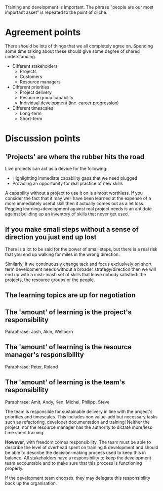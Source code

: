 Training and development is important. The phrase "people are our
most important asset" is repeated to the point of cliche.

* Agreement points

There should be lots of things that we all completely agree
on. Spending some time talking about these should give some degree of
shared understanding.

+ Different stakeholders
  + Projects
  + Customers
  + Resource managers


+ Different priorities
  + Project delivery
  + Resource group capability
  + Individual development (inc. career progression)


+ Different timescales
  + Long-term
  + Short-term


* Discussion points

 
** 'Projects' are where the rubber hits the road

Live projects can act as a device for the following:
+ Highlighting immediate capability gaps that we need plugged
+ Providing an opportunity for real practice of new skills

A capability without a project to use it on is almost worthless. If
you consider the fact that it may well have been learned at the
expense of a more immediately useful skill then it actually comes out
as a let loss. Pegging learning+development against real project needs
is an antidote against building up an inventory of skills that never
get used.


** If you make small steps without a sense of direction you just end up lost

There is a lot to be said for the power of small steps, but there is a
real risk that you end up walking for miles in the wrong direction.

Similarly, if we continuously change tack and focus exclusively on
short term development needs without a broader strategy/direction then
we will end up with a mish-mash set of skills that leave nobody
satisfied: the projects, the resource groups or the people.


** The learning topics are up for negotiation



** The 'amount' of learning is the project's responsibility

Paraphrase: Josh, Akin, Wellborn


** The 'amount' of learning is the resource manager's responsibility

Paraphrase: Peter, Roland





** The 'amount' of learning is the team's responsibility

Paraphrase: Amit, Andy, Ken, Michel, Philipp, Steve

The team is responsible for sustainable delivery in line with the
project's priorities and timescales. This includes non value-add but
necessary tasks such as refactoring, developer documentation and
training! Neither the project, nor the resource manager has the
authority to dictate more/less time spent training.

*However*, with freedom comes responsibility. The team must be able to
describe the level of overhead spent on training & development and
should be able to describe the decision-making process used to keep
this in balance. All stakeholders have a responsibility to keep the
development team accountable and to make sure that this process is
functioning properly.

If the development team chooses, they may delegate this responsibility
back up the organisation.

